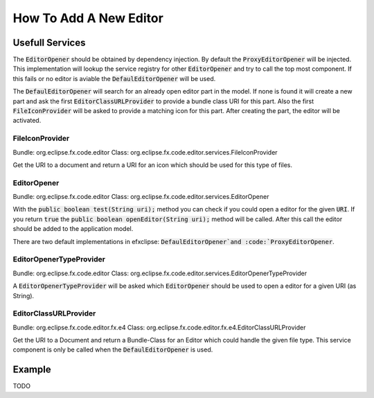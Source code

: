 =======================
How To Add A New Editor
=======================

Usefull Services
================

The :code:`EditorOpener` should be obtained by dependency injection. By default
the :code:`ProxyEditorOpener` will be injected. This implementation will lookup the
service registry for other :code:`EditorOpener` and try to call the top most component.
If this fails or no editor is aviable the :code:`DefaulEditorOpener` will be used.

The :code:`DefaulEditorOpener` will search for an already open editor part in the model.
If none is found it will create a new part and ask the first
:code:`EditorClassURLProvider` to provide a bundle class URI for this part. Also the
first :code:`FileIconProvider` will be asked to provide a matching icon for this
part. After creating the part, the editor will be activated.


FileIconProvider
----------------
Bundle: org.eclipse.fx.code.editor
Class: org.eclipse.fx.code.editor.services.FileIconProvider

Get the URI to a document and return a URI for an icon which should be used for
this type of files.


EditorOpener
------------
Bundle: org.eclipse.fx.code.editor
Class: org.eclipse.fx.code.editor.services.EditorOpener

With the :code:`public boolean test(String uri);` method you can check if you could
open a editor for the given :code:`URI`. If you return :code:`true` the
:code:`public boolean openEditor(String uri);` method will be called. After this call
the editor should be added to the application model.

There are two default implementations in efxclipse: :code:`DefaulEditorOpener`and
:code:`ProxyEditorOpener`.

EditorOpenerTypeProvider
------------------------
Bundle: org.eclipse.fx.code.editor
Class: org.eclipse.fx.code.editor.services.EditorOpenerTypeProvider

A :code:`EditorOpenerTypeProvider` will be asked which :code:`EditorOpener` should be used
to open a editor for a given URI (as String).

EditorClassURLProvider
----------------------
Bundle: org.eclipse.fx.code.editor.fx.e4
Class: org.eclipse.fx.code.editor.fx.e4.EditorClassURLProvider


Get the URI to a Document and return a Bundle-Class for an Editor which could
handle the given file type. This service component is only be called when the
:code:`DefaulEditorOpener` is used.

Example
=======
TODO
